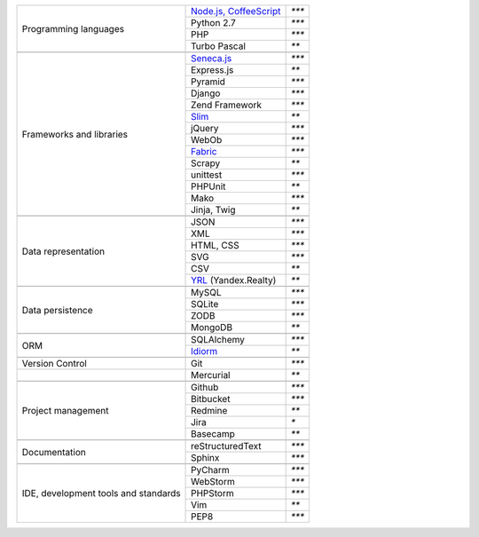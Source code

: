 +-----------------------+-------------------------+---------------+
| Programming languages | `Node.js, CoffeeScript`_| `***`         |
|                       +-------------------------+---------------+
|                       | Python 2.7              | `***`         |
|                       +-------------------------+---------------+
|                       | PHP                     | `***`         |
|                       +-------------------------+---------------+
|                       | Turbo Pascal            | `**`          |
+-----------------------+-------------------------+---------------+
|                                                                 |
+-----------------------+-------------------------+---------------+
| Frameworks and        | `Seneca.js`_            | `***`         |
| libraries             +-------------------------+---------------+
|                       | Express.js              | `**`          |
|                       +-------------------------+---------------+
|                       | Pyramid                 | `***`         |
|                       +-------------------------+---------------+
|                       | Django                  | `***`         |
|                       +-------------------------+---------------+
|                       | Zend Framework          | `***`         |
|                       +-------------------------+---------------+
|                       | `Slim`_                 | `**`          |
|                       +-------------------------+---------------+
|                       | jQuery                  | `***`         |
|                       +-------------------------+---------------+
|                       | WebOb                   | `***`         |
|                       +-------------------------+---------------+
|                       | `Fabric`_               | `***`         |
|                       +-------------------------+---------------+
|                       | Scrapy                  | `**`          |
|                       +-------------------------+---------------+
|                       | unittest                | `***`         |
|                       +-------------------------+---------------+
|                       | PHPUnit                 | `**`          |
|                       +-------------------------+---------------+
|                       | Mako                    | `***`         |
|                       +-------------------------+---------------+
|                       | Jinja, Twig             | `**`          |
+-----------------------+-------------------------+---------------+
|                                                                 |
+-----------------------+-------------------------+---------------+
| Data representation   | JSON                    | `***`         |
|                       +-------------------------+---------------+
|                       | XML                     | `***`         |
|                       +-------------------------+---------------+
|                       | HTML, CSS               | `***`         |
|                       +-------------------------+---------------+
|                       | SVG                     | `***`         |
|                       +-------------------------+---------------+
|                       | CSV                     | `**`          |
|                       +-------------------------+---------------+
|                       | YRL_ (Yandex.Realty)    | `**`          |
+-----------------------+-------------------------+---------------+
|                                                                 |
+-----------------------+-------------------------+---------------+
| Data persistence      | MySQL                   | `***`         |
|                       +-------------------------+---------------+
|                       | SQLite                  | `***`         |
|                       +-------------------------+---------------+
|                       | ZODB                    | `***`         |
+                       +-------------------------+---------------+
|                       | MongoDB                 | `**`          |
+-----------------------+-------------------------+---------------+
|                                                                 |
+-----------------------+-------------------------+---------------+
| ORM                   | SQLAlchemy              | `***`         |
|                       +-------------------------+---------------+
|                       | `Idiorm`_               | `**`          |
+-----------------------+-------------------------+---------------+
|                                                                 |
+-----------------------+-------------------------+---------------+
| Version Control       | Git                     | `***`         |
+-----------------------+-------------------------+---------------+
|                       | Mercurial               | `**`          |
+-----------------------+-------------------------+---------------+
|                                                                 |
+-----------------------+-------------------------+---------------+
| Project management    | Github                  | `***`         |
|                       +-------------------------+---------------+
|                       | Bitbucket               | `***`         |
|                       +-------------------------+---------------+
|                       | Redmine                 | `**`          |
|                       +-------------------------+---------------+
|                       | Jira                    | `*`           |
|                       +-------------------------+---------------+
|                       | Basecamp                | `**`          |
+-----------------------+-------------------------+---------------+
|                                                                 |
+-----------------------+-------------------------+---------------+
| Documentation         | reStructuredText        | `***`         |
|                       +-------------------------+---------------+
|                       | Sphinx                  | `***`         |
+-----------------------+-------------------------+---------------+
|                                                                 |
+-----------------------+-------------------------+---------------+
| IDE, development      | PyCharm                 | `***`         |
| tools and standards   +-------------------------+---------------+
|                       | WebStorm                | `***`         |
|                       +-------------------------+---------------+
|                       | PHPStorm                | `***`         |
|                       +-------------------------+---------------+
|                       | Vim                     | `**`          |
|                       +-------------------------+---------------+
|                       | PEP8                    | `***`         |
+-----------------------+-------------------------+---------------+

.. _YRL: https://help.yandex.ru/webmaster/realty/requirements.xml#concept2
.. _`Seneca.js`: {filename}/seneca.rst
.. _`Slim`: https://github.com/yentsun/showcase_backend
.. _`Idiorm`: https://github.com/yentsun/showcase_backend
.. _`Fabric`: https://github.com/yentsun/hydra/blob/master/fabfile.py
.. _`Node.js, CoffeeScript`: https://github.com/yentsun/account